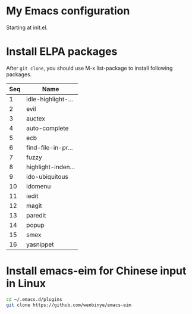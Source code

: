 # Time-stamp: <2015-04-16 17:54:39 cs3612>
* My Emacs configuration
Starting at init.el. 
* Install ELPA packages 
After =git clone=, you should use M-x list-package to install following packages.
| Seq | Name               |
|-----+--------------------|
|   1 | idle-highlight-... |
|   2 | evil               |
|   3 | auctex             |
|   4 | auto-complete      |
|   5 | ecb                |
|   6 | find-file-in-pr... |
|   7 | fuzzy              |
|   8 | highlight-inden... |
|   9 | ido-ubiquitous     |
|  10 | idomenu            |
|  11 | iedit              |
|  12 | magit              |
|  13 | paredit            |
|  14 | popup              |
|  15 | smex               |
|  16 | yasnippet          |

* Install emacs-eim for Chinese input in Linux
#+begin_src sh
cd ~/.emacs.d/plugins
git clone https://github.com/wenbinye/emacs-eim
#+end_src

